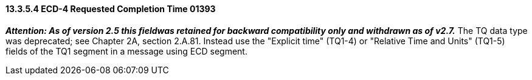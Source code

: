==== 13.3.5.4 ECD-4 Requested Completion Time 01393

*_Attention: As of version 2.5 this fieldwas retained for backward compatibility only and withdrawn as of v2.7._* The TQ data type was deprecated; see Chapter 2A, section 2.A.81. Instead use the "Explicit time" (TQ1-4) or "Relative Time and Units" (TQ1-5) fields of the TQ1 segment in a message using ECD segment.

